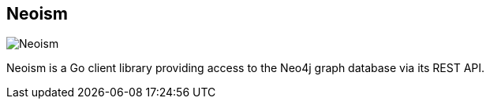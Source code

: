 == Neoism
:type: driver
:path: /c/driver/neoism
:author: Jason McVetta
:tags: go,rest
:url: https://github.com/jmcvetta/neoism
image::http://assets.neo4j.org/img/languages/neoism.png[Neoism,role=logo]

Neoism is a Go client library providing access to the Neo4j graph database via its REST API.